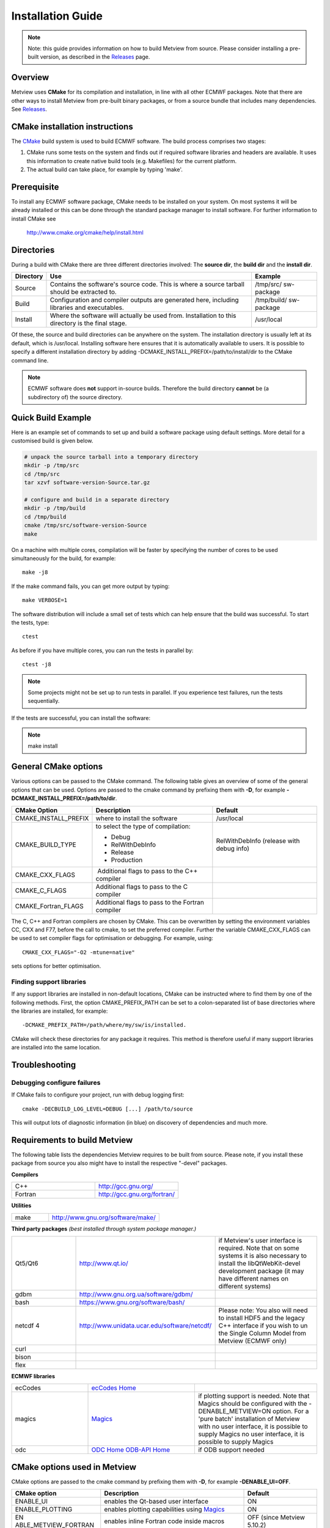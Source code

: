 .. _installation_guide:

Installation Guide
//////////////////

.. note::

    Note: this guide provides information on how to build Metview from 
    source. Please consider installing a pre-built version, as         
    described in the `Releases <https://confluence.ecmwf.int/display/METV/Releases>`__ 
    page.                                                              

Overview
========

Metview uses **CMake** for its compilation and installation, in line
with all other ECMWF packages. Note that there are other ways to install
Metview from pre-built binary packages, or from a source bundle that
includes many dependencies.
See `Releases <https://confluence.ecmwf.int/display/METV/Releases>`__.

CMake installation instructions
===============================

The `CMake <http://cmake.org>`__ build system is used to build ECMWF
software. The build process comprises two stages:

1. CMake runs some tests on the system and finds out if required
   software libraries and headers are available. It uses this
   information to create native build tools (e.g. Makefiles) for the
   current platform.

2. The actual build can take place, for example by typing 'make'.

Prerequisite
============

To install any ECMWF software package, CMake needs to be installed on
your system. On most systems it will be already installed or this can be
done through the standard package manager to install software. For
further information to install CMake see

   http://www.cmake.org/cmake/help/install.html

Directories
===========

During a build with CMake there are three different directories
involved: The **source dir**, the **build dir** and the **install dir**.

+-----------+------------------------------------------------+-------------+
| Directory | Use                                            | Example     |
+===========+================================================+=============+
| Source    | Contains the software's source code. This is   | /tmp/src/   |
|           | where a source tarball should be extracted to. | sw-package  |
+-----------+------------------------------------------------+-------------+
| Build     | Configuration and compiler outputs are         | /tmp/build/ |
|           | generated here, including libraries and        | sw-package  |
|           | executables.                                   |             |
+-----------+------------------------------------------------+-------------+
| Install   | Where the software will actually be used from. | /usr/local  |
|           | Installation to this directory is the final    |             |
|           | stage.                                         |             |
+-----------+------------------------------------------------+-------------+

Of these, the source and build directories can be anywhere on the
system. The installation directory is usually left at its default, which
is /usr/local. Installing software here ensures that it is automatically
available to users. It is possible to specify a different installation
directory by adding -DCMAKE_INSTALL_PREFIX=/path/to/install/dir to the
CMake command line.

.. note::

    ECMWF software does **not** support in-source builds. Therefore    
    the build directory **cannot** be (a subdirectory of) the source   
    directory.                                                         

Quick Build Example
===================

Here is an example set of commands to set up and build a software
package using default settings. More detail for a customised build is
given below.

.. code-block:: bash

    # unpack the source tarball into a temporary directory                                                                                    
    mkdir -p /tmp/src                                                                                                                      
    cd /tmp/src                                                                                                                              
    tar xzvf software-version-Source.tar.gz                            
                          
    # configure and build in a separate directory                                                                                       
    mkdir -p /tmp/build                                                                                                                     
    cd /tmp/build                                                                                                                           
    cmake /tmp/src/software-version-Source                                                                                                  
    make                                                               

On a machine with multiple cores, compilation will be faster by
specifying the number of cores to be used simultaneously for the build,
for example::

    make -j8                                                           

If the make command fails, you can get more output by typing::

    make VERBOSE=1                                                     

The software distribution will include a small set of tests which can
help ensure that the build was successful. To start the tests, type::

    ctest                                                              


As before if you have multiple cores, you can run the tests in parallel
by::

    ctest -j8                                                          

.. note::

    Some projects might not be set up to run tests in parallel. If you 
    experience test failures, run the tests sequentially.              

If the tests are successful, you can install the software:

.. note::

    make install                                                       

General CMake options
=====================

Various options can be passed to the CMake command. The following table
gives an overview of some of the general options that can be used.
Options are passed to the cmake command by prefixing them with **-D**,
for example **-DCMAKE_INSTALL_PREFIX=/path/to/dir**.

+----------------------+--------------------------+-----------------------+
| CMake Option         | Description              | Default               |
+======================+==========================+=======================+
| CMAKE_INSTALL_PREFIX | where to install the     | /usr/local            |
|                      | software                 |                       |
+----------------------+--------------------------+-----------------------+
| CMAKE_BUILD_TYPE     | to select the type of    | RelWithDebInfo        |
|                      | compilation:             | (release with debug   |
|                      |                          | info)                 |
|                      | -  Debug                 |                       |
|                      |                          |                       |
|                      | -  RelWithDebInfo        |                       |
|                      |                          |                       |
|                      | -  Release               |                       |
|                      |                          |                       |
|                      | -  Production            |                       |
+----------------------+--------------------------+-----------------------+
| CMAKE_CXX_FLAGS      |  Additional flags to     |                       |
|                      | pass to the C++ compiler |                       |
+----------------------+--------------------------+-----------------------+
| CMAKE_C_FLAGS        | Additional flags to pass |                       |
|                      | to the C compiler        |                       |
+----------------------+--------------------------+-----------------------+
| CMAKE_Fortran_FLAGS  | Additional flags to pass |                       |
|                      | to the Fortran compiler  |                       |
+----------------------+--------------------------+-----------------------+

The C, C++ and Fortran compilers are chosen by CMake. This can be
overwritten by setting the environment variables CC, CXX and F77, before
the call to cmake, to set the preferred compiler. Further the
variable CMAKE_CXX_FLAGS can be used to set compiler flags for
optimisation or debugging. For example, using::
    
     CMAKE_CXX_FLAGS="-O2 -mtune=native" 
    
sets options for better optimisation. 

Finding support libraries
-------------------------

If any support libraries are installed in non-default locations, CMake
can be instructed where to find them by one of the following
methods. First, the option CMAKE_PREFIX_PATH can be set to a
colon-separated list of base directories where the libraries are
installed, for example::

    -DCMAKE_PREFIX_PATH=/path/where/my/sw/is/installed. 

CMake will check
these directories for any package it requires. This method is therefore
useful if many support libraries are installed into the same location.

Troubleshooting
===============

Debugging configure failures
----------------------------

If CMake fails to configure your project, run with debug logging first::

    cmake -DECBUILD_LOG_LEVEL=DEBUG [...] /path/to/source              

This will output lots of diagnostic information (in blue) on discovery
of dependencies and much more.

Requirements to build Metview
=============================

The following table lists the dependencies Metview requires to be built
from source. Please note, if you install these package from source you
also might have to install the respective "-devel" packages.

**Compilers**

.. list-table::
   :widths: 50 50

   * - C++ 
     - http://gcc.gnu.org/ 
   * - Fortran
     - http://gcc.gnu.org/fortran/  
    
**Utilities**

.. list-table:: 
   :widths: 25 75

   * - make 
     - http://www.gnu.org/software/make/


**Third party packages** 
*(best installed through system package manager.)*

.. list-table:: 
   :widths: 25 35 40

   * - Qt5/Qt6 
     - http://www.qt.io/
     - if Metview's user interface is required. Note that on some systems it is also necessary to install the libQtWebKit-devel development package (it may have different names on different systems)
   * - gdbm
     - http://www.gnu.org.ua/software/gdbm/
     - 
   * - bash 
     - https://www.gnu.org/software/bash/
     - 
   * - netcdf 4
     - http://www.unidata.ucar.edu/software/netcdf/
     - Please note: You also will need to install HDF5 and the legacy C++ interface if you wish to un the Single Column Model from Metview (ECMWF only)
   * - curl
     -
     -
   * - bison
     -
     -
   * - flex
     -
     -


**ECMWF libraries**


.. list-table:: 
   :widths: 25 35 40

   * - ecCodes
     - `ecCodes Home <https://confluence.ecmwf.int/display/ECC/ecCodes+Home>`__
     - 
   * - magics
     - `Magics <https://confluence.ecmwf.int/display/MAGP/Magics>`__
     - if plotting support is needed. Note that Magics should be configured with the -DENABLE_METVIEW=ON option. For a 'pure batch' installation of Metview with no user interface, it is possible to supply Magics no user interface, it is possible to supply Magics 
   * - odc
     - `ODC Home <https://confluence.ecmwf.int/display/ODC/ODC+Home>`__ `ODB-API Home <https://confluence.ecmwf.int/display/ODB/ODB+Home>`__
     - if ODB support needed  


CMake options used in Metview
=============================

CMake options are passed to the cmake command by prefixing them with
**-D**, for example **-DENABLE_UI=OFF**.

+----------------------+------------------------------+----------------+
| CMake option         | Description                  | Default        |
+======================+==============================+================+
| ENABLE_UI            | enables the Qt-based user    | ON             |
|                      | interface                    |                |
+----------------------+------------------------------+----------------+
| ENABLE_PLOTTING      | enables plotting             | ON             |
|                      | capabilities using           |                |
|                      | `Magics <https://confluenc   |                |
|                      | e.ecmwf.int/display/MAGP>`__ |                |
+----------------------+------------------------------+----------------+
| EN                   | enables inline Fortran code  | OFF (since     |
| ABLE_METVIEW_FORTRAN | inside macros                | Metview        |
|                      |                              | 5.10.2)        |
+----------------------+------------------------------+----------------+
| ENABLE_MARS          | enables MARS access (not     | OFF            |
|                      | required if using through    |                |
|                      | the `Web                     |                |
|                      | API                          |                |
|                      |  <https://confluence.ecmwf.i |                |
|                      | nt/display/METV/Using+the+MA |                |
|                      | RS+Web+API+from+Metview>`__) |                |
+----------------------+------------------------------+----------------+
| MARS_LOCAL_HOME      | sets the path to where local |                |
|                      | MARS is installed            |                |
+----------------------+------------------------------+----------------+
| ENABLE_ODB           | enables processing and       | OFF            |
|                      | plotting of ODB data         |                |
+----------------------+------------------------------+----------------+
| ENABLE_MARS_ODB      | enables ODB capabilities in  | OFF            |
|                      | MARS client                  |                |
+----------------------+------------------------------+----------------+
| ENABLE_USAGE_LOG     | enables logging of Metview   | OFF            |
|                      | startup calls                |                |
+----------------------+------------------------------+----------------+
| LOG_DIR              | path to where to log the     |                |
|                      | Metview startup calls        |                |
+----------------------+------------------------------+----------------+
| EN                   | enables inline Fortran code  | OFF (since     |
| ABLE_METVIEW_FORTRAN | inside macros                | Metview        |
|                      |                              | 5.10.2)        |
+----------------------+------------------------------+----------------+
| METVIEW_SCRIPT       | name of the generated        | metview        |
|                      | Metview startup script       |                |
+----------------------+------------------------------+----------------+
| EXTRA_CONFIG_PATH    | path to optional directory   |                |
|                      | containing metview_local\*   |                |
|                      | script files                 |                |
+----------------------+------------------------------+----------------+
| ENABLE_QT_DEBUG      | outputs additional log       | OFF            |
|                      | messages from Qt-based       |                |
|                      | modules                      |                |
+----------------------+------------------------------+----------------+
| EXTRA_TITLE          | build-specific title to add  |                |
|                      | to the log entries           |                |
+----------------------+------------------------------+----------------+
| ENABLE_INPE          | enables INPE modules         | OFF            |
+----------------------+------------------------------+----------------+
| **Path options -                                                     |
| only required when                                                   |
| support libraries                                                    |
| are not installed in                                                 | 
| default locations**                                                  |
+----------------------+------------------------------+----------------+
| CMake Option         | Description                  | Notes          |
+----------------------+------------------------------+----------------+
| ECCODES_PATH         | path to where ecCodes has    |                |
|                      | been installed               |                |
+----------------------+------------------------------+----------------+
| MAGICS_PATH          | path to where                | Only required  |
|                      | `Magi                        | if plotting is |
|                      | cs <https://confluence.ecmwf | enabled        |
|                      | .int/display/MAGP/Magics>`__ |                |
|                      | has been installed           |                |
+----------------------+------------------------------+----------------+
| NETCDF_PATH          | path to where netCDF has     |                |
|                      | been installed               |                |
+----------------------+------------------------------+----------------+
| ODC_PATH             | path to where ODC has been   | Only required  |
|                      | installed                    | if ODB is      |
|                      |                              | enabled        |
+----------------------+------------------------------+----------------+
| ODB_PATH             | path to where the original   | Optional if    |
|                      | ODB has been installed       | ODB is enabled |
+----------------------+------------------------------+----------------+
| EMOS_PATH            | path to                      | Also set       |
|                      | where `Emosli                | EMOS_LIB_NAME  |
|                      | b <https://confluence.ecmwf. |                |
|                      | int/display/EMOS/Emoslib>`__ |                |
|                      | has been installed           |                |
+----------------------+------------------------------+----------------+
| FDB_PATH             | path to where fdb has been   | Only required  |
|                      | installed                    | if MARS is     |
|                      |                              | enabled        |
+----------------------+------------------------------+----------------+
| FLEXTRA_PATH         | path to where the FLEXTRA    | See            |
|                      | executable has been          | `Tutorials     |
|                      | installed                    | <https://confl |
|                      |                              | uence.ecmwf.in |
|                      |                              | t/display/METV |
|                      |                              | /Tutorials>`__ |
|                      |                              | for more on    |
|                      |                              | FLEXTRA        |
+----------------------+------------------------------+----------------+

Notes for installers of Metview 3
=================================

If you have installed Metview 3 before, then here are some things to
note. Metview 5 does not use directly OpenGL for its on-screen graphics;
therefore, it is not necessary to build your own Mesa library anymore.

Metview 5 can be installed side-by-side with an existing Metview 3
installation. However, note that the default startup script will be::

   /usr/local/bin/metview

so make sure this will not clash with an existing installation. See the
table of CMake options for the flag which will allow you to change this.

FAQ
===

See also the `Installation
FAQ <https://confluence.ecmwf.int/display/METV/Installation+FAQ>`__.
